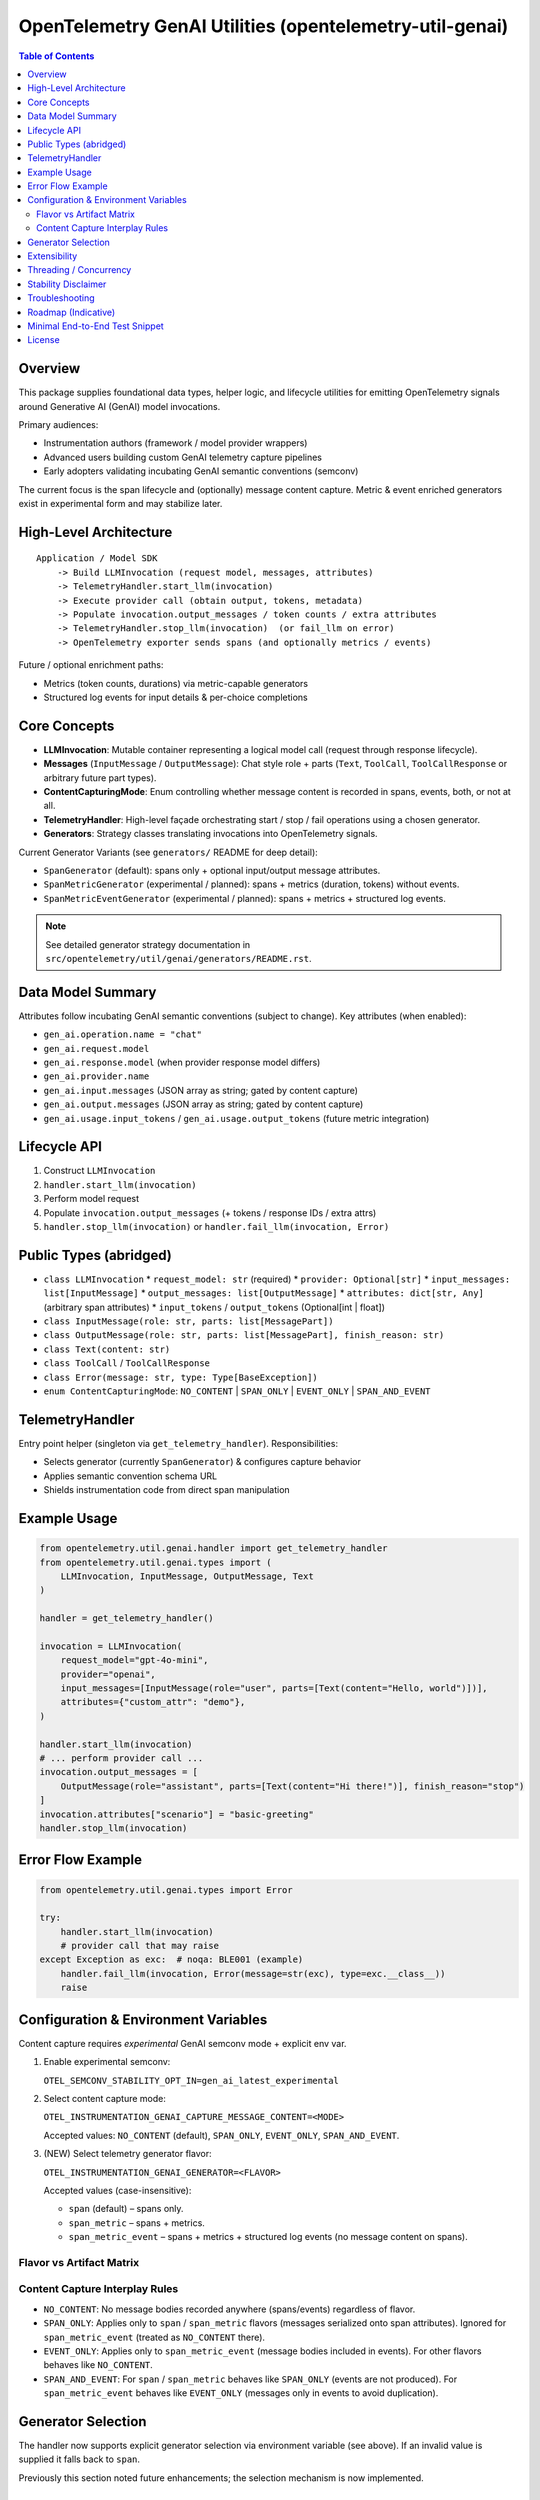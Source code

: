 OpenTelemetry GenAI Utilities (opentelemetry-util-genai)
========================================================

.. contents:: Table of Contents
   :depth: 2
   :local:
   :backlinks: entry

Overview
--------
This package supplies foundational data types, helper logic, and lifecycle utilities for emitting OpenTelemetry signals around Generative AI (GenAI) model invocations.

Primary audiences:

* Instrumentation authors (framework / model provider wrappers)
* Advanced users building custom GenAI telemetry capture pipelines
* Early adopters validating incubating GenAI semantic conventions (semconv)

The current focus is the span lifecycle and (optionally) message content capture. Metric & event enriched generators exist in experimental form and may stabilize later.

High-Level Architecture
-----------------------
::

    Application / Model SDK
        -> Build LLMInvocation (request model, messages, attributes)
        -> TelemetryHandler.start_llm(invocation)
        -> Execute provider call (obtain output, tokens, metadata)
        -> Populate invocation.output_messages / token counts / extra attributes
        -> TelemetryHandler.stop_llm(invocation)  (or fail_llm on error)
        -> OpenTelemetry exporter sends spans (and optionally metrics / events)

Future / optional enrichment paths:

* Metrics (token counts, durations) via metric-capable generators
* Structured log events for input details & per-choice completions

Core Concepts
-------------
* **LLMInvocation**: Mutable container representing a logical model call (request through response lifecycle).
* **Messages** (``InputMessage`` / ``OutputMessage``): Chat style role + parts (``Text``, ``ToolCall``, ``ToolCallResponse`` or arbitrary future part types).
* **ContentCapturingMode**: Enum controlling whether message content is recorded in spans, events, both, or not at all.
* **TelemetryHandler**: High-level façade orchestrating start / stop / fail operations using a chosen generator.
* **Generators**: Strategy classes translating invocations into OpenTelemetry signals.

Current Generator Variants (see ``generators/`` README for deep detail):

* ``SpanGenerator`` (default): spans only + optional input/output message attributes.
* ``SpanMetricGenerator`` (experimental / planned): spans + metrics (duration, tokens) without events.
* ``SpanMetricEventGenerator`` (experimental / planned): spans + metrics + structured log events.

.. note:: See detailed generator strategy documentation in ``src/opentelemetry/util/genai/generators/README.rst``.

Data Model Summary
------------------
Attributes follow incubating GenAI semantic conventions (subject to change). Key attributes (when enabled):

* ``gen_ai.operation.name = "chat"``
* ``gen_ai.request.model``
* ``gen_ai.response.model`` (when provider response model differs)
* ``gen_ai.provider.name``
* ``gen_ai.input.messages`` (JSON array as string; gated by content capture)
* ``gen_ai.output.messages`` (JSON array as string; gated by content capture)
* ``gen_ai.usage.input_tokens`` / ``gen_ai.usage.output_tokens`` (future metric integration)

Lifecycle API
-------------
1. Construct ``LLMInvocation``
2. ``handler.start_llm(invocation)``
3. Perform model request
4. Populate ``invocation.output_messages`` (+ tokens / response IDs / extra attrs)
5. ``handler.stop_llm(invocation)`` or ``handler.fail_llm(invocation, Error)``

Public Types (abridged)
-----------------------
* ``class LLMInvocation``
  * ``request_model: str`` (required)
  * ``provider: Optional[str]``
  * ``input_messages: list[InputMessage]``
  * ``output_messages: list[OutputMessage]``
  * ``attributes: dict[str, Any]`` (arbitrary span attributes)
  * ``input_tokens`` / ``output_tokens`` (Optional[int | float])
* ``class InputMessage(role: str, parts: list[MessagePart])``
* ``class OutputMessage(role: str, parts: list[MessagePart], finish_reason: str)``
* ``class Text(content: str)``
* ``class ToolCall`` / ``ToolCallResponse``
* ``class Error(message: str, type: Type[BaseException])``
* ``enum ContentCapturingMode``: ``NO_CONTENT`` | ``SPAN_ONLY`` | ``EVENT_ONLY`` | ``SPAN_AND_EVENT``

TelemetryHandler
----------------
Entry point helper (singleton via ``get_telemetry_handler``). Responsibilities:

* Selects generator (currently ``SpanGenerator``) & configures capture behavior
* Applies semantic convention schema URL
* Shields instrumentation code from direct span manipulation

Example Usage
-------------
.. code-block:: python

   from opentelemetry.util.genai.handler import get_telemetry_handler
   from opentelemetry.util.genai.types import (
       LLMInvocation, InputMessage, OutputMessage, Text
   )

   handler = get_telemetry_handler()

   invocation = LLMInvocation(
       request_model="gpt-4o-mini",
       provider="openai",
       input_messages=[InputMessage(role="user", parts=[Text(content="Hello, world")])],
       attributes={"custom_attr": "demo"},
   )

   handler.start_llm(invocation)
   # ... perform provider call ...
   invocation.output_messages = [
       OutputMessage(role="assistant", parts=[Text(content="Hi there!")], finish_reason="stop")
   ]
   invocation.attributes["scenario"] = "basic-greeting"
   handler.stop_llm(invocation)

Error Flow Example
------------------
.. code-block:: python

   from opentelemetry.util.genai.types import Error

   try:
       handler.start_llm(invocation)
       # provider call that may raise
   except Exception as exc:  # noqa: BLE001 (example)
       handler.fail_llm(invocation, Error(message=str(exc), type=exc.__class__))
       raise

Configuration & Environment Variables
-------------------------------------
Content capture requires *experimental* GenAI semconv mode + explicit env var.

1. Enable experimental semconv:

   ``OTEL_SEMCONV_STABILITY_OPT_IN=gen_ai_latest_experimental``

2. Select content capture mode:

   ``OTEL_INSTRUMENTATION_GENAI_CAPTURE_MESSAGE_CONTENT=<MODE>``

   Accepted values: ``NO_CONTENT`` (default), ``SPAN_ONLY``, ``EVENT_ONLY``, ``SPAN_AND_EVENT``.

3. (NEW) Select telemetry generator flavor:

   ``OTEL_INSTRUMENTATION_GENAI_GENERATOR=<FLAVOR>``

   Accepted values (case-insensitive):

   * ``span`` (default) – spans only.
   * ``span_metric`` – spans + metrics.
   * ``span_metric_event`` – spans + metrics + structured log events (no message content on spans).

Flavor vs Artifact Matrix
~~~~~~~~~~~~~~~~~~~~~~~~~~
+---------------------+----------------------+-----------------------------+-------------------+---------------------------------------------+
| Flavor              | Spans                | Metrics (duration/tokens)   | Events / Logs      | Where message content can appear            |
+=====================+======================+=============================+===================+=============================================+
| span                | Yes                  | No                          | No                | Span attrs if mode=SPAN_ONLY/SPAN_AND_EVENT |
+---------------------+----------------------+-----------------------------+-------------------+---------------------------------------------+
| span_metric         | Yes                  | Yes                         | No                | Span attrs if mode=SPAN_ONLY/SPAN_AND_EVENT |
+---------------------+----------------------+-----------------------------+-------------------+---------------------------------------------+
| span_metric_event   | Yes (no msg content) | Yes                         | Yes (structured)  | Events only if mode=EVENT_ONLY/SPAN_AND_EVENT |
+---------------------+----------------------+-----------------------------+-------------------+---------------------------------------------+

Content Capture Interplay Rules
~~~~~~~~~~~~~~~~~~~~~~~~~~~~~~~~
* ``NO_CONTENT``: No message bodies recorded anywhere (spans/events) regardless of flavor.
* ``SPAN_ONLY``: Applies only to ``span`` / ``span_metric`` flavors (messages serialized onto span attributes). Ignored for ``span_metric_event`` (treated as ``NO_CONTENT`` there).
* ``EVENT_ONLY``: Applies only to ``span_metric_event`` (message bodies included in events). For other flavors behaves like ``NO_CONTENT``.
* ``SPAN_AND_EVENT``: For ``span`` / ``span_metric`` behaves like ``SPAN_ONLY`` (events are not produced). For ``span_metric_event`` behaves like ``EVENT_ONLY`` (messages only in events to avoid duplication).

Generator Selection
-------------------
The handler now supports explicit generator selection via environment variable (see above). If an invalid value is supplied it falls back to ``span``.

Previously this section noted future enhancements; the selection mechanism is now implemented.

Extensibility
-------------
Subclass ``BaseTelemetryGenerator``:

.. code-block:: python

   from opentelemetry.util.genai.generators import BaseTelemetryGenerator
   from opentelemetry.util.genai.types import LLMInvocation, Error

   class CustomGenerator(BaseTelemetryGenerator):
       def start(self, invocation: LLMInvocation) -> None:
           ...
       def finish(self, invocation: LLMInvocation) -> None:
           ...
       def error(self, error: Error, invocation: LLMInvocation) -> None:
           ...

Inject your custom generator in a bespoke handler or fork the existing ``TelemetryHandler``.

Threading / Concurrency
-----------------------
* A singleton handler is typical; OpenTelemetry SDK manages concurrency.
* Do **not** reuse an ``LLMInvocation`` instance across requests.

Stability Disclaimer
--------------------
GenAI semantic conventions are incubating; attribute names & enabling conditions may change. Track the project CHANGELOG & release notes.

Troubleshooting
---------------
* **Span missing message content**:
  * Ensure experimental stability + capture env var set *before* ``start_llm``.
  * Verify messages placed in ``input_messages``.
* **No spans exported**:
  * Confirm a ``TracerProvider`` is configured and set globally.

Roadmap (Indicative)
--------------------
* Configurable generator selection (env / handler param)
* Metrics stabilization (token counts & durations) via ``SpanMetricGenerator``
* Event emission (choice logs) maturity & stabilization
* Enhanced tool call structured representation

Minimal End-to-End Test Snippet
--------------------------------
.. code-block:: python

   from opentelemetry.sdk.trace import TracerProvider
   from opentelemetry.sdk.trace.export import SimpleSpanProcessor, InMemorySpanExporter
   from opentelemetry import trace

   exporter = InMemorySpanExporter()
   provider = TracerProvider()
   provider.add_span_processor(SimpleSpanProcessor(exporter))
   trace.set_tracer_provider(provider)

   from opentelemetry.util.genai.handler import get_telemetry_handler
   from opentelemetry.util.genai.types import LLMInvocation, InputMessage, OutputMessage, Text

   handler = get_telemetry_handler()
   inv = LLMInvocation(
       request_model="demo-model",
       provider="demo-provider",
       input_messages=[InputMessage(role="user", parts=[Text(content="ping")])],
   )
   handler.start_llm(inv)
   inv.output_messages = [OutputMessage(role="assistant", parts=[Text(content="pong")], finish_reason="stop")]
   handler.stop_llm(inv)

   spans = exporter.get_finished_spans()
   assert spans and spans[0].name == "chat demo-model"

License
-------
See parent repository LICENSE (Apache 2.0 unless otherwise stated).
